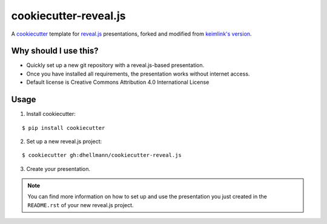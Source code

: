 ========================
 cookiecutter-reveal.js
========================

A `cookiecutter <https://github.com/audreyr/cookiecutter>`_ template
for `reveal.js <https://github.com/hakimel/reveal.js>`_ presentations,
forked and modified from `keimlink's version
<https://github.com/keimlink/cookiecutter-reveal.js>`_.

Why should I use this?
======================

- Quickly set up a new git repository with a reveal.js-based
  presentation.
- Once you have installed all requirements, the presentation works
  without internet access.
- Default license is Creative Commons Attribution 4.0 International
  License

Usage
=====

1. Install cookiecutter:

::

    $ pip install cookiecutter

2. Set up a new reveal.js project:

::

    $ cookiecutter gh:dhellmann/cookiecutter-reveal.js

3. Create your presentation.

.. note::

    You can find more information on how to set up and use the presentation you
    just created in the ``README.rst`` of your new reveal.js project.

